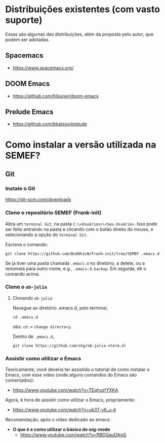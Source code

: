 #+STARTUP: latexpreview
#+STARTUP: imagepreview

#+LATEX_CLASS: article
#+LATEX_CLASS_OPTIONS: [11pt]

#+LATEX_HEADER: \usepackage[hidelinks]{hyperref}
#+LATEX_HEADER: \usepackage{minted}
#+LATEX_HEADER: \usemintedstyle{lovelace}

* Distribuições existentes (com vasto suporte)
Essas são algumas das distribuições, além da proposta pelo autor, que podem ser adotadas.
** Spacemacs
  - https://www.spacemacs.org/
** DOOM Emacs
  - https://github.com/hlissner/doom-emacs
** Prelude Emacs
  - https://github.com/bbatsov/prelude

* Como instalar a versão utilizada na SEMEF?
** Git
*** Instale o Git
https://git-scm.com/downloads
*** Clone o repositório SEMEF (Frank-init)
Abra um =terminal Git=, na pasta =C:\<Usuários>\<Seu-Usuário>=. Isso
pode ser feito entrando na pasta e clicando com o botão direito do
mouse, e selecionando a opção do =terminal Git=.

Escreva o comando:

#+begin_src shell
git clone https://github.com/BuddhiLW/Frank-init/tree/SEMEF .emacs.d
#+end_src

Se ja tiver uma pasta chamada =.emacs.d= no diretório, a delete, ou a
renomeia para outro nome, e.g., =.emacs.d.backup=. Em seguida, dê o
comando acima.

*** Clone o =ob-julia=
**** Clonando =ob-julia=
Navegue ao diretório .emacs.d, pelo terminal,
#+begin_src shell
cd .emacs.d
#+end_src

obs: =cd= := =change directory=.

Dentro de =.emacs.d=,
#+begin_src shell
git clone https://github.com/shg/ob-julia-vterm.el
#+end_src

*** Assistir como utilizar o Emacs

Teoricamente, você deveria ter assistido o tutorial de como instalar o
Emacs, com esse vídeo (onde alguns comandos do Emacs são comentados):
- https://www.youtube.com/watch?v=TEqhxzfYXKA

Agora, é hora de assistir como utilizar o Emacs, propriamente:
- https://www.youtube.com/watch?v=ub3T-y6_u-4

Recomendação, após o vídeo dedicado ao emacs:

- *O que é e como utilizar o básico de org-mode*
  - https://www.youtube.com/watch?v=ffBDQauDAgQ

